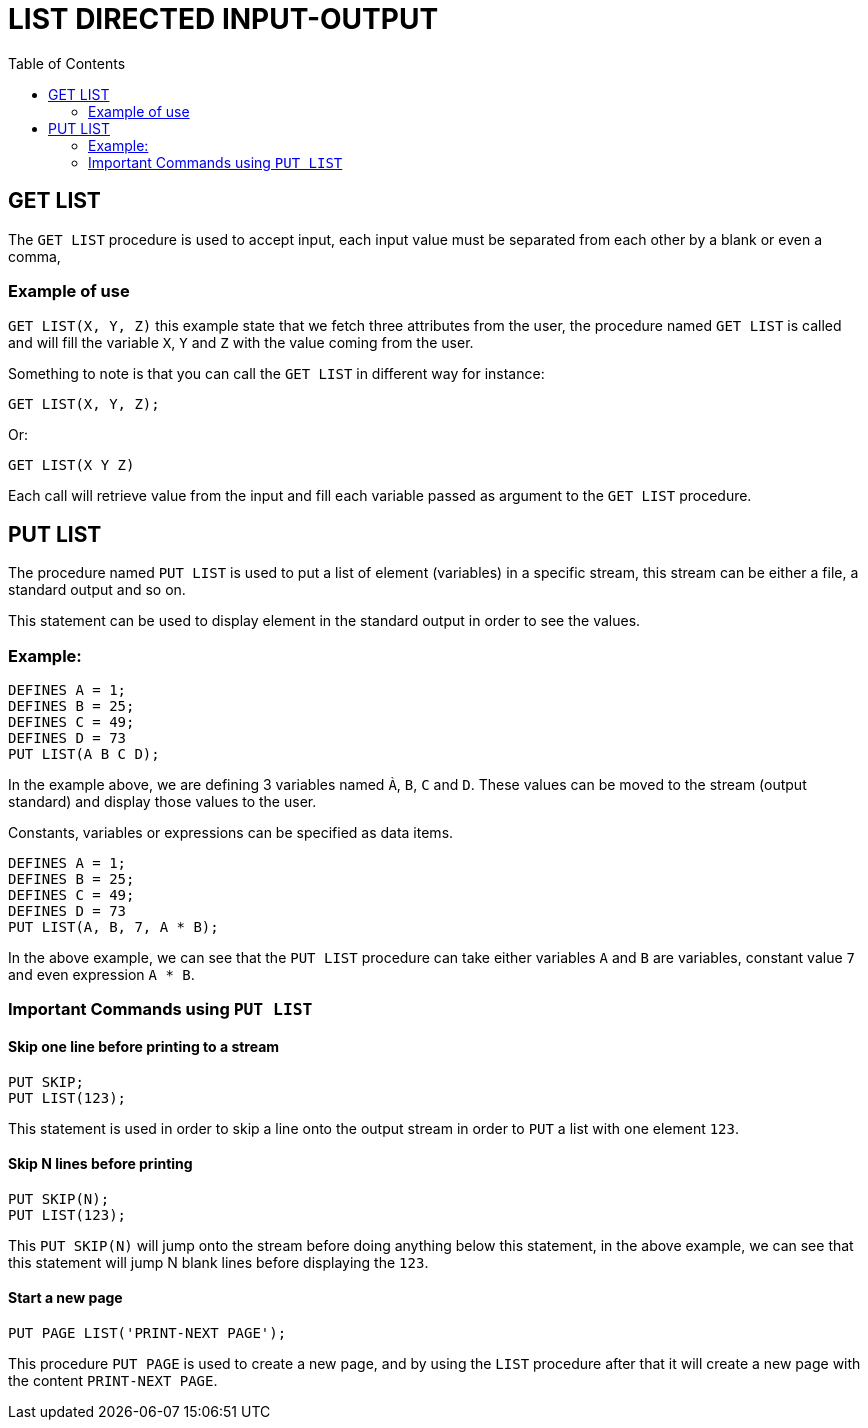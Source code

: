 :toc:
# LIST DIRECTED INPUT-OUTPUT

## GET LIST

The `GET LIST` procedure is used to accept input, each input value must be separated from each other by a blank or even a comma,

### Example of use

`GET LIST(X, Y, Z)` this example state that we fetch three attributes from the user, the procedure named `GET LIST` is called and will fill the variable `X`, `Y` and `Z` with the value coming from the user.

Something to note is that you can call the `GET LIST` in different way for instance:

```PL1
GET LIST(X, Y, Z);
```

Or:

```PL1
GET LIST(X Y Z)
```

Each call will retrieve value from the input and fill each variable passed as argument to the `GET LIST` procedure.

## PUT LIST

The procedure named `PUT LIST` is used to put a list of element (variables) in a specific stream, this stream can be either a file, a standard output and so on.

This statement can be used to display element in the standard output in order to see the values.

### Example:

```PL1
DEFINES A = 1;
DEFINES B = 25;
DEFINES C = 49;
DEFINES D = 73
PUT LIST(A B C D);
```

In the example above, we are defining 3 variables named `À`, `B`, `C` and `D`. These values can be moved to the stream (output standard) and display those values to the user.

Constants, variables or expressions can be specified as data items.

```PL1
DEFINES A = 1;
DEFINES B = 25;
DEFINES C = 49;
DEFINES D = 73
PUT LIST(A, B, 7, A * B);
```

In the above example, we can see that the `PUT LIST` procedure can take either variables `A` and `B` are variables, constant value `7` and even expression `A * B`.

### Important Commands using `PUT LIST`

#### Skip one line before printing to a stream

```PL1
PUT SKIP;
PUT LIST(123);
```
This statement is used in order to skip a line onto the output stream in order to `PUT` a list with one element `123`.

#### Skip N lines before printing

```PL1
PUT SKIP(N);
PUT LIST(123);
```
This `PUT SKIP(N)` will jump onto the stream before doing anything below this statement, in the above example, we can see that this statement will jump N blank lines before displaying the `123`.

#### Start a new page

```PL1
PUT PAGE LIST('PRINT-NEXT PAGE');
```
This procedure `PUT PAGE` is used to create a new page, and by using the `LIST` procedure after that it will create a new page with the content `PRINT-NEXT PAGE`.




